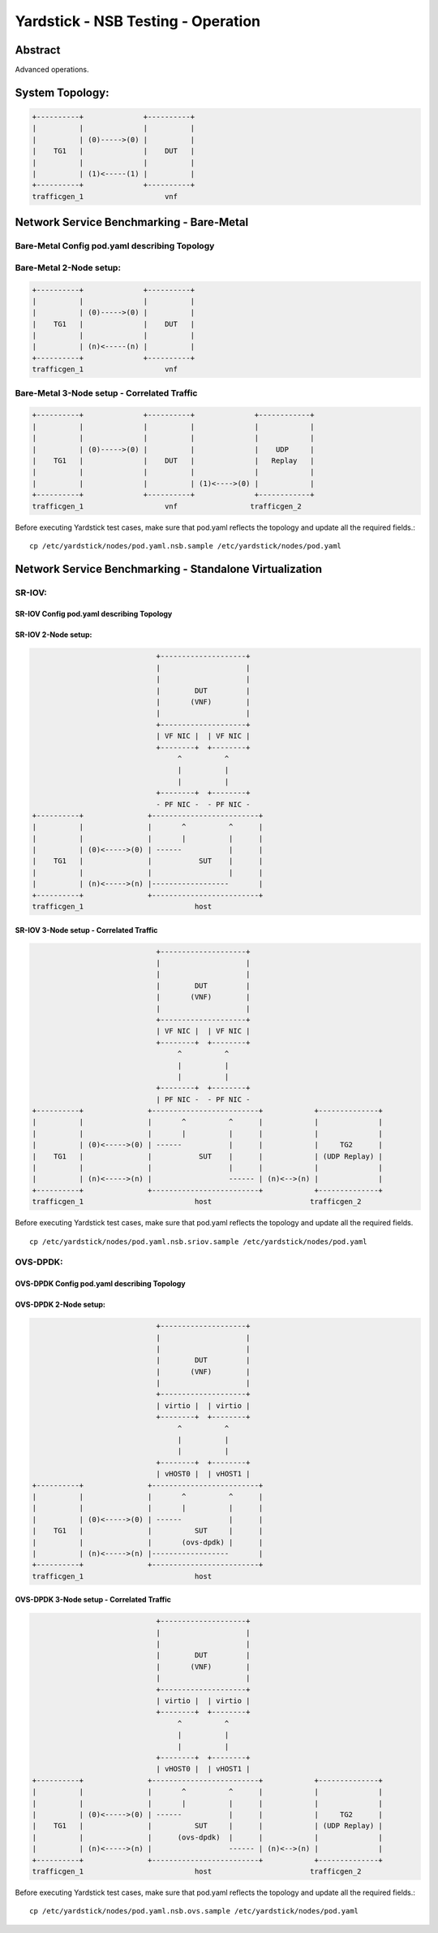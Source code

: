 .. This work is licensed under a Creative Commons Attribution 4.0 International
.. License.
.. http://creativecommons.org/licenses/by/4.0
.. (c) OPNFV, 2016-2017 Intel Corporation.

Yardstick - NSB Testing - Operation
===================================

Abstract
--------

Advanced operations.

System Topology:
----------------

.. code-block:: console

  +----------+              +----------+
  |          |              |          |
  |          | (0)----->(0) |          |
  |    TG1   |              |    DUT   |
  |          |              |          |
  |          | (1)<-----(1) |          |
  +----------+              +----------+
  trafficgen_1                   vnf


Network Service Benchmarking - Bare-Metal
-----------------------------------------

Bare-Metal Config pod.yaml describing Topology
^^^^^^^^^^^^^^^^^^^^^^^^^^^^^^^^^^^^^^^^^^^^^^

Bare-Metal 2-Node setup:
^^^^^^^^^^^^^^^^^^^^^^^^
.. code-block:: console

  +----------+              +----------+
  |          |              |          |
  |          | (0)----->(0) |          |
  |    TG1   |              |    DUT   |
  |          |              |          |
  |          | (n)<-----(n) |          |
  +----------+              +----------+
  trafficgen_1                   vnf

Bare-Metal 3-Node setup - Correlated Traffic
^^^^^^^^^^^^^^^^^^^^^^^^^^^^^^^^^^^^^^^^^^^^
.. code-block:: console

  +----------+              +----------+              +------------+
  |          |              |          |              |            |
  |          |              |          |              |            |
  |          | (0)----->(0) |          |              |    UDP     |
  |    TG1   |              |    DUT   |              |   Replay   |
  |          |              |          |              |            |
  |          |              |          | (1)<---->(0) |            |
  +----------+              +----------+              +------------+
  trafficgen_1                   vnf                 trafficgen_2

Before executing Yardstick test cases, make sure that pod.yaml reflects the
topology and update all the required fields.::

    cp /etc/yardstick/nodes/pod.yaml.nsb.sample /etc/yardstick/nodes/pod.yaml



Network Service Benchmarking - Standalone Virtualization
--------------------------------------------------------

SR-IOV:
^^^^^^^


SR-IOV Config pod.yaml describing Topology
##########################################

SR-IOV 2-Node setup:
####################
.. code-block:: console

                               +--------------------+
                               |                    |
                               |                    |
                               |        DUT         |
                               |       (VNF)        |
                               |                    |
                               +--------------------+
                               | VF NIC |  | VF NIC |
                               +--------+  +--------+
                                    ^          ^
                                    |          |
                                    |          |
                               +--------+  +--------+
                               - PF NIC -  - PF NIC -
  +----------+               +-------------------------+
  |          |               |       ^          ^      |
  |          |               |       |          |      |
  |          | (0)<----->(0) | ------           |      |
  |    TG1   |               |           SUT    |      |
  |          |               |                  |      |
  |          | (n)<----->(n) |------------------       |
  +----------+               +-------------------------+
  trafficgen_1                          host


SR-IOV 3-Node setup - Correlated Traffic
########################################
.. code-block:: console

                               +--------------------+
                               |                    |
                               |                    |
                               |        DUT         |
                               |       (VNF)        |
                               |                    |
                               +--------------------+
                               | VF NIC |  | VF NIC |
                               +--------+  +--------+
                                    ^          ^
                                    |          |
                                    |          |
                               +--------+  +--------+
                               | PF NIC -  - PF NIC -
  +----------+               +-------------------------+            +--------------+
  |          |               |       ^          ^      |            |              |
  |          |               |       |          |      |            |              |
  |          | (0)<----->(0) | ------           |      |            |     TG2      |
  |    TG1   |               |           SUT    |      |            | (UDP Replay) |
  |          |               |                  |      |            |              |
  |          | (n)<----->(n) |                  ------ | (n)<-->(n) |              |
  +----------+               +-------------------------+            +--------------+
  trafficgen_1                          host                       trafficgen_2

Before executing Yardstick test cases, make sure that pod.yaml reflects the
topology and update all the required fields.

::

    cp /etc/yardstick/nodes/pod.yaml.nsb.sriov.sample /etc/yardstick/nodes/pod.yaml



OVS-DPDK:
^^^^^^^^^


OVS-DPDK Config pod.yaml describing Topology
############################################

OVS-DPDK 2-Node setup:
######################
.. code-block:: console

                               +--------------------+
                               |                    |
                               |                    |
                               |        DUT         |
                               |       (VNF)        |
                               |                    |
                               +--------------------+
                               | virtio |  | virtio |
                               +--------+  +--------+
                                    ^          ^
                                    |          |
                                    |          |
                               +--------+  +--------+
                               | vHOST0 |  | vHOST1 |
  +----------+               +-------------------------+
  |          |               |       ^          ^      |
  |          |               |       |          |      |
  |          | (0)<----->(0) | ------           |      |
  |    TG1   |               |          SUT     |      |
  |          |               |       (ovs-dpdk) |      |
  |          | (n)<----->(n) |------------------       |
  +----------+               +-------------------------+
  trafficgen_1                          host


OVS-DPDK 3-Node setup - Correlated Traffic
##########################################
.. code-block:: console

                               +--------------------+
                               |                    |
                               |                    |
                               |        DUT         |
                               |       (VNF)        |
                               |                    |
                               +--------------------+
                               | virtio |  | virtio |
                               +--------+  +--------+
                                    ^          ^
                                    |          |
                                    |          |
                               +--------+  +--------+
                               | vHOST0 |  | vHOST1 |
  +----------+               +-------------------------+            +--------------+
  |          |               |       ^          ^      |            |              |
  |          |               |       |          |      |            |              |
  |          | (0)<----->(0) | ------           |      |            |     TG2      |
  |    TG1   |               |          SUT     |      |            | (UDP Replay) |
  |          |               |      (ovs-dpdk)  |      |            |              |
  |          | (n)<----->(n) |                  ------ | (n)<-->(n) |              |
  +----------+               +-------------------------+            +--------------+
  trafficgen_1                          host                       trafficgen_2


Before executing Yardstick test cases, make sure that pod.yaml reflects the
topology and update all the required fields.::

    cp /etc/yardstick/nodes/pod.yaml.nsb.ovs.sample /etc/yardstick/nodes/pod.yaml

